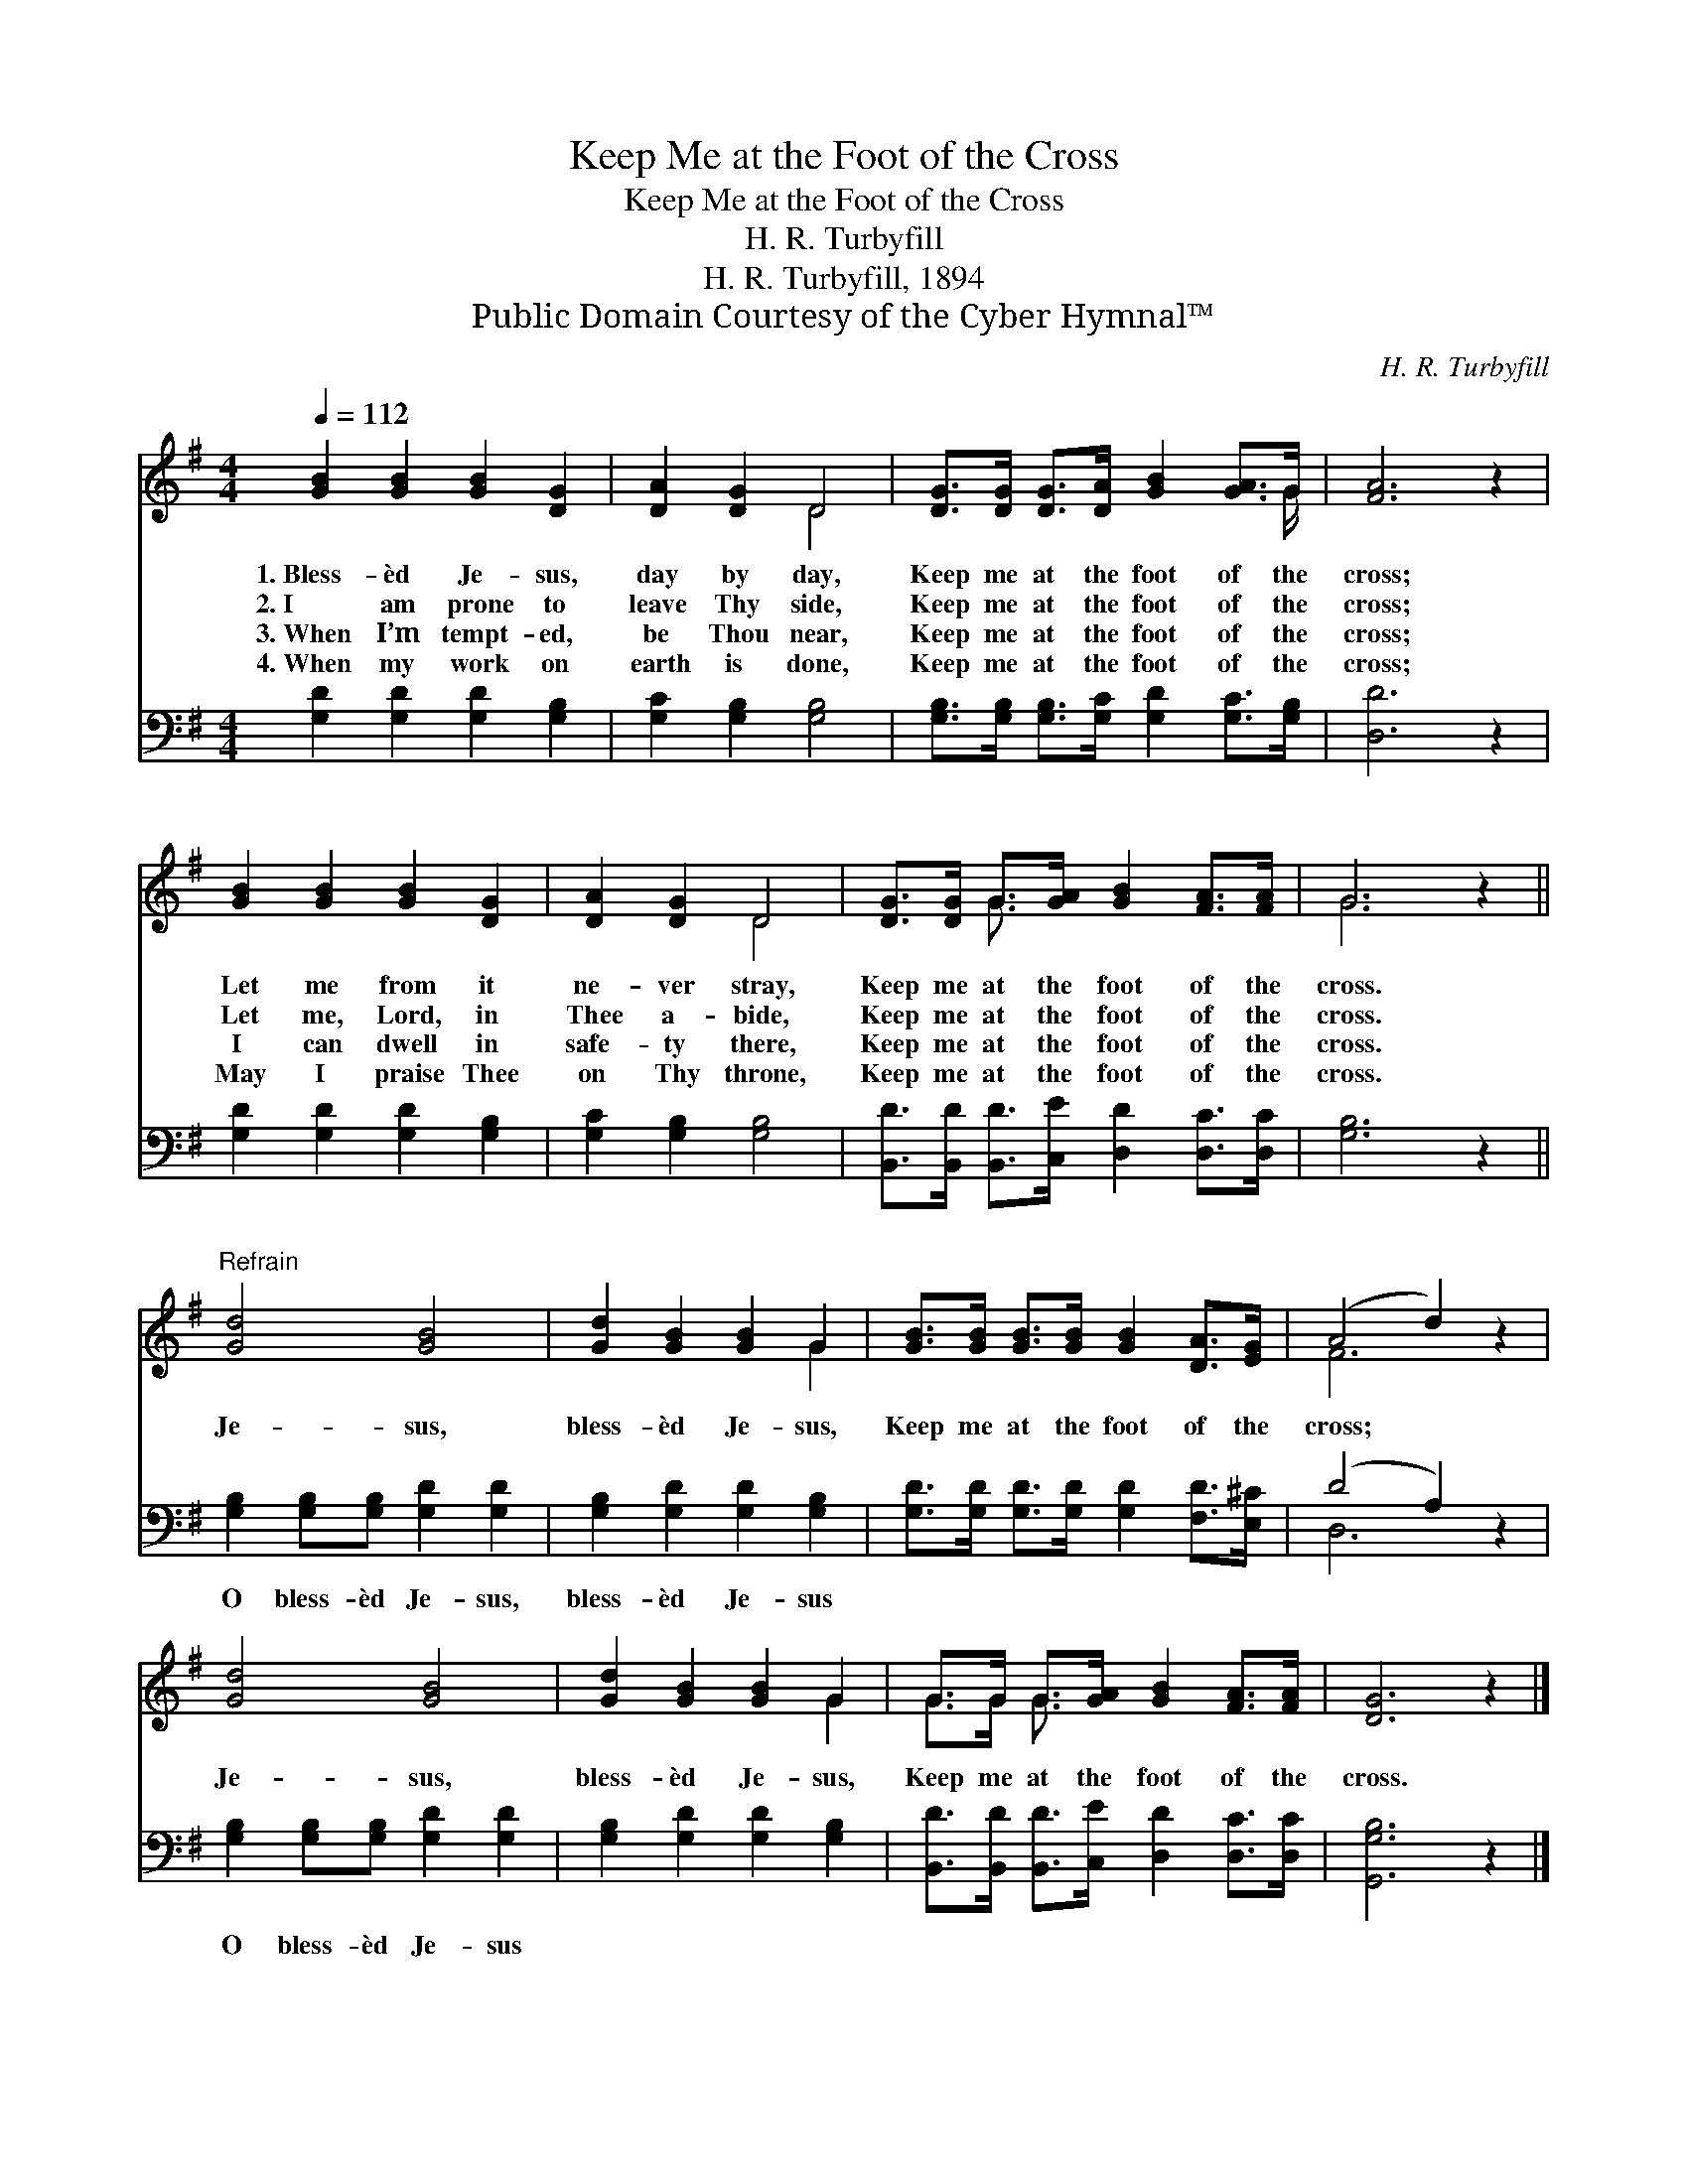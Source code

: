 X:1
T:Keep Me at the Foot of the Cross
T:Keep Me at the Foot of the Cross
T:H. R. Turbyfill
T:H. R. Turbyfill, 1894
T:Public Domain Courtesy of the Cyber Hymnal™
C:H. R. Turbyfill
Z:Public Domain
Z:Courtesy of the Cyber Hymnal™
%%score ( 1 2 ) ( 3 4 )
L:1/8
Q:1/4=112
M:4/4
K:G
V:1 treble 
V:2 treble 
V:3 bass 
V:4 bass 
V:1
 [GB]2 [GB]2 [GB]2 [DG]2 | [DA]2 [DG]2 D4 | [DG]>[DG] [DG]>[DA] [GB]2 [GA]>G | [FA]6 z2 | %4
w: 1.~Bless- èd Je- sus,|day by day,|Keep me at the foot of the|cross;|
w: 2.~I am prone to|leave Thy side,|Keep me at the foot of the|cross;|
w: 3.~When I’m tempt- ed,|be Thou near,|Keep me at the foot of the|cross;|
w: 4.~When my work on|earth is done,|Keep me at the foot of the|cross;|
 [GB]2 [GB]2 [GB]2 [DG]2 | [DA]2 [DG]2 D4 | [DG]>[DG] G>[GA] [GB]2 [FA]>[FA] | G6 z2 || %8
w: Let me from it|ne- ver stray,|Keep me at the foot of the|cross.|
w: Let me, Lord, in|Thee a- bide,|Keep me at the foot of the|cross.|
w: I can dwell in|safe- ty there,|Keep me at the foot of the|cross.|
w: May I praise Thee|on Thy throne,|Keep me at the foot of the|cross.|
"^Refrain" [Gd]4 [GB]4 | [Gd]2 [GB]2 [GB]2 G2 | [GB]>[GB] [GB]>[GB] [GB]2 [DA]>[EG] | (A4 d2) z2 | %12
w: ||||
w: Je- sus,|bless- èd Je- sus,|Keep me at the foot of the|cross; *|
w: ||||
w: ||||
 [Gd]4 [GB]4 | [Gd]2 [GB]2 [GB]2 G2 | G>G G>[GA] [GB]2 [FA]>[FA] | [DG]6 z2 |] %16
w: ||||
w: Je- sus,|bless- èd Je- sus,|Keep me at the foot of the|cross.|
w: ||||
w: ||||
V:2
 x8 | x4 D4 | x15/2 G/ | x8 | x8 | x4 D4 | x2 G3/2 x9/2 | G6 x2 || x8 | x6 G2 | x8 | F6 x2 | x8 | %13
 x6 G2 | G>G G3/2 x9/2 | x8 |] %16
V:3
 [G,D]2 [G,D]2 [G,D]2 [G,B,]2 | [G,C]2 [G,B,]2 [G,B,]4 | %2
w: ~ ~ ~ ~|~ ~ ~|
 [G,B,]>[G,B,] [G,B,]>[G,C] [G,D]2 [G,C]>[G,B,] | [D,D]6 z2 | [G,D]2 [G,D]2 [G,D]2 [G,B,]2 | %5
w: ~ ~ ~ ~ ~ ~ ~|~|~ ~ ~ ~|
 [G,C]2 [G,B,]2 [G,B,]4 | [B,,D]>[B,,D] [B,,D]>[C,E] [D,D]2 [D,C]>[D,C] | [G,B,]6 z2 || %8
w: ~ ~ ~|~ ~ ~ ~ ~ ~ ~|~|
 [G,B,]2 [G,B,][G,B,] [G,D]2 [G,D]2 | [G,B,]2 [G,D]2 [G,D]2 [G,B,]2 | %10
w: O bless- èd Je- sus,|bless- èd Je- sus|
 [G,D]>[G,D] [G,D]>[G,D] [G,D]2 [F,D]>[E,^C] | (D4 A,2) z2 | [G,B,]2 [G,B,][G,B,] [G,D]2 [G,D]2 | %13
w: ~ ~ ~ ~ ~ ~ ~|~ *|O bless- èd Je- sus|
 [G,B,]2 [G,D]2 [G,D]2 [G,B,]2 | [B,,D]>[B,,D] [B,,D]>[C,E] [D,D]2 [D,C]>[D,C] | [G,,G,B,]6 z2 |] %16
w: |||
V:4
 x8 | x8 | x8 | x8 | x8 | x8 | x8 | x8 || x8 | x8 | x8 | D,6 x2 | x8 | x8 | x8 | x8 |] %16

